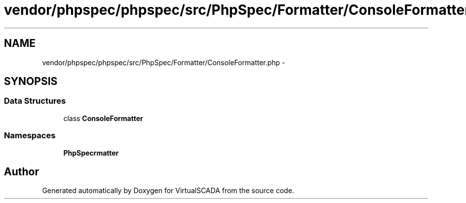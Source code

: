 .TH "vendor/phpspec/phpspec/src/PhpSpec/Formatter/ConsoleFormatter.php" 3 "Tue Apr 14 2015" "Version 1.0" "VirtualSCADA" \" -*- nroff -*-
.ad l
.nh
.SH NAME
vendor/phpspec/phpspec/src/PhpSpec/Formatter/ConsoleFormatter.php \- 
.SH SYNOPSIS
.br
.PP
.SS "Data Structures"

.in +1c
.ti -1c
.RI "class \fBConsoleFormatter\fP"
.br
.in -1c
.SS "Namespaces"

.in +1c
.ti -1c
.RI " \fBPhpSpec\\Formatter\fP"
.br
.in -1c
.SH "Author"
.PP 
Generated automatically by Doxygen for VirtualSCADA from the source code\&.
